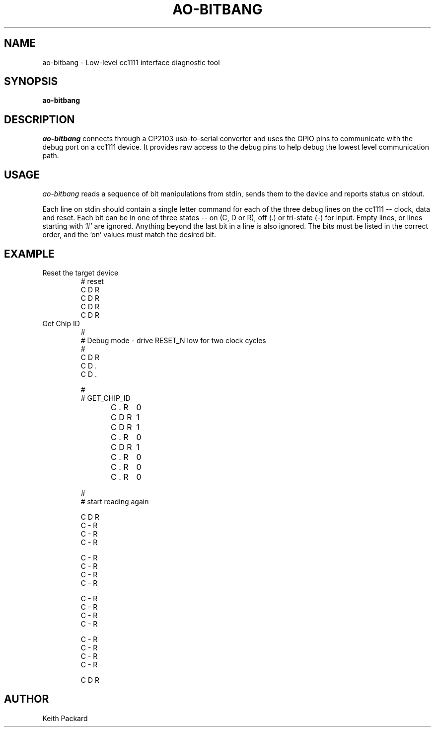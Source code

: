 .\"
.\" Copyright © 2009 Keith Packard <keithp@keithp.com>
.\"
.\" This program is free software; you can redistribute it and/or modify
.\" it under the terms of the GNU General Public License as published by
.\" the Free Software Foundation; either version 2 of the License, or
.\" (at your option) any later version.
.\"
.\" This program is distributed in the hope that it will be useful, but
.\" WITHOUT ANY WARRANTY; without even the implied warranty of
.\" MERCHANTABILITY or FITNESS FOR A PARTICULAR PURPOSE.  See the GNU
.\" General Public License for more details.
.\"
.\" You should have received a copy of the GNU General Public License along
.\" with this program; if not, write to the Free Software Foundation, Inc.,
.\" 59 Temple Place, Suite 330, Boston, MA 02111-1307 USA.
.\"
.\"
.TH AO-BITBANG 1 "ao-bitbang" ""
.SH NAME
ao-bitbang \- Low-level cc1111 interface diagnostic tool
.SH SYNOPSIS
.B "ao-bitbang"
.SH DESCRIPTION
.I ao-bitbang
connects through a CP2103 usb-to-serial converter and uses the GPIO
pins to communicate with the debug port on a cc1111 device. It
provides raw access to the debug pins to help debug the lowest level
communication path.
.SH USAGE
.I ao-bitbang
reads a sequence of bit manipulations from stdin, sends them to the
device and reports status on stdout.
.P
Each line on stdin should contain a single letter command for each of
the three debug lines on the cc1111 -- clock, data and reset. Each bit
can be in one of three states -- on (C, D or R), off (.) or tri-state
(-) for input. Empty lines, or lines starting with '#' are
ignored. Anything beyond the last bit in a line is also ignored. The
bits must be listed in the correct order, and the 'on' values must
match the desired bit.
.SH EXAMPLE
.IP "Reset the target device"
# reset
.br
C D R
.br
C D R
.br
C D R
.br
C D R
.IP "Get Chip ID"
#
.br
# Debug mode - drive RESET_N low for two clock cycles
.br
#
.br
C D R
.br
. D .
.br
C D .
.br
. D .
.br
C D .
.br
. D R
.br

.br
#
.br
# GET_CHIP_ID
.br

.br
C . R	0
.br
. . R
.br
C D R	1
.br
. D R
.br
C D R	1
.br
. D R
.br
C . R	0
.br
. . R
.br

.br
C D R	1
.br
. D R
.br
C . R	0
.br
. . R
.br
C . R	0
.br
. . R
.br
C . R	0
.br
. . R
.br

.br
#
.br
# start reading again
.br

.br
C D R
.br
. - R
.br
C - R
.br
. - R
.br
C - R
.br
. - R
.br
C - R
.br
. - R
.br

.br
C - R
.br
. - R
.br
C - R
.br
. - R
.br
C - R
.br
. - R
.br
C - R
.br
. - R
.br

.br
C - R
.br
. - R
.br
C - R
.br
. - R
.br
C - R
.br
. - R
.br
C - R
.br
. - R
.br

.br
C - R
.br
. - R
.br
C - R
.br
. - R
.br
C - R
.br
. - R
.br
C - R
.br
. - R
.br

.br
C D R
.SH AUTHOR
Keith Packard
